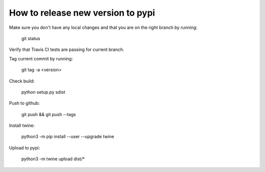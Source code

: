 How to release new version to pypi
==================================

Make sure you don't have any local changes and that you are on
the right branch by running:

 git status

Verify that Travis CI tests are passing for current branch.

Tag current commit by running:

 git tag -a <version>

Check build:

 python setup.py sdist

Push to github:

 git push && git push --tags

Install twine:

 python3 -m pip install --user --upgrade twine

Upload to pypi:

 python3 -m twine upload dist/*
